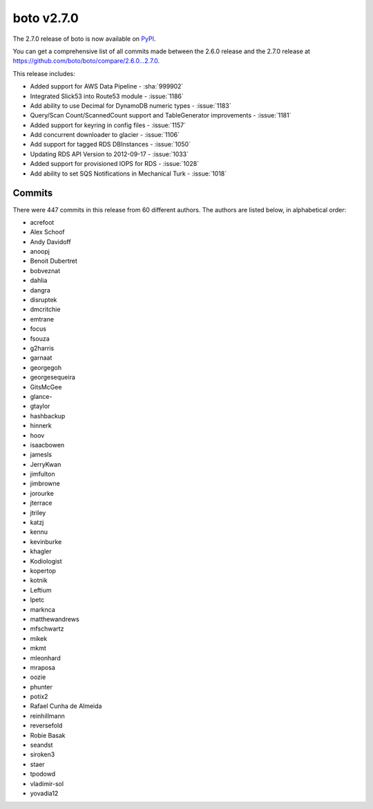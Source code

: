 ===========
boto v2.7.0
===========

The 2.7.0 release of boto is now available on `PyPI`_.

.. _`PyPI`: http://pypi.python.org/pypi/boto

You can get a comprehensive list of all commits made between the 2.6.0 release
and the 2.7.0 release at https://github.com/boto/boto/compare/2.6.0...2.7.0.

This release includes:

* Added support for AWS Data Pipeline - :sha:`999902`
* Integrated Slick53 into Route53 module - :issue:`1186`
* Add ability to use Decimal for DynamoDB numeric types - :issue:`1183`
* Query/Scan Count/ScannedCount support and TableGenerator improvements -
  :issue:`1181`
* Added support for keyring in config files - :issue:`1157`
* Add concurrent downloader to glacier - :issue:`1106`
* Add support for tagged RDS DBInstances - :issue:`1050`
* Updating RDS API Version to 2012-09-17 - :issue:`1033`
* Added support for provisioned IOPS for RDS - :issue:`1028`
* Add ability to set SQS Notifications in Mechanical Turk - :issue:`1018`

Commits
=======

There were 447 commits in this release from 60 different authors.  The authors
are listed below, in alphabetical order:

* acrefoot
* Alex Schoof
* Andy Davidoff
* anoopj
* Benoit Dubertret
* bobveznat
* dahlia
* dangra
* disruptek
* dmcritchie
* emtrane
* focus
* fsouza
* g2harris
* garnaat
* georgegoh
* georgesequeira
* GitsMcGee
* glance-
* gtaylor
* hashbackup
* hinnerk
* hoov
* isaacbowen
* jamesls
* JerryKwan
* jimfulton
* jimbrowne
* jorourke
* jterrace
* jtriley
* katzj
* kennu
* kevinburke
* khagler
* Kodiologist
* kopertop
* kotnik
* Leftium
* lpetc
* marknca
* matthewandrews
* mfschwartz
* mikek
* mkmt
* mleonhard
* mraposa
* oozie
* phunter
* potix2
* Rafael Cunha de Almeida
* reinhillmann
* reversefold
* Robie Basak
* seandst
* siroken3
* staer
* tpodowd
* vladimir-sol
* yovadia12
